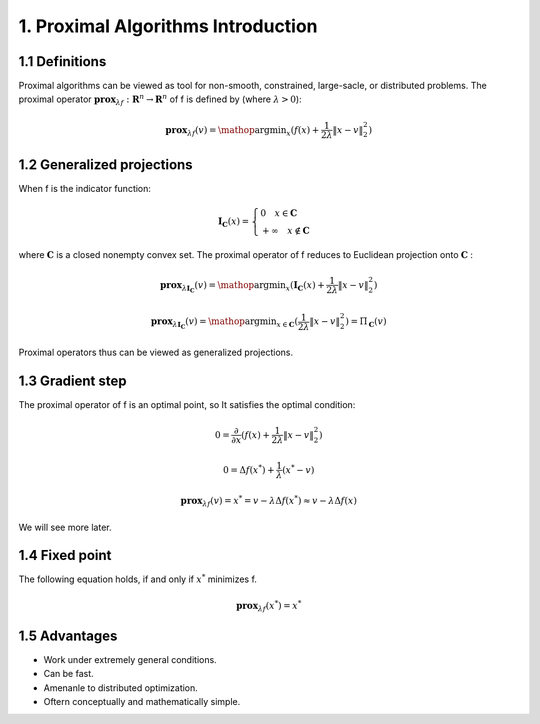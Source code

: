1. Proximal Algorithms Introduction
==============================

1.1 Definitions
--------------------

Proximal algorithms can be viewed as tool for non-smooth, constrained, large-sacle, or distributed problems.
The proximal operator :math:`\mathbf{prox}_{\lambda f} : \mathbf{R}^{n} \to \mathbf{R}^{n}` of f is defined by (where :math:`\lambda > 0`):

.. math::
  \mathbf{prox}_{\lambda f}(v) = \mathop{\arg\min}_{x} (f(x) + \frac{1}{2 \lambda}\| x - v \|_{2}^{2})


1.2 Generalized projections
--------------------

When f is the indicator function:

.. math::
  \mathbf{I}_{\mathbf{C}}(x) =
  \begin{cases}
  0  \quad x \in \mathbf{C}\\
  + \infty \quad x \not\in \mathbf{C}
  \end{cases}

where :math:`\mathbf{C}` is a closed nonempty convex set. The proximal operator of f reduces to Euclidean projection onto :math:`\mathbf{C}` :

.. math::
  \mathbf{prox}_{\lambda \mathbf{I}_{\mathbf{C}}}(v) =
  \mathop{\arg\min}_{x} (\mathbf{I}_{\mathbf{C}}(x) + \frac{1}{2 \lambda}\| x - v \|_{2}^{2})

.. math::
  \mathbf{prox}_{\lambda \mathbf{I}_{\mathbf{C}}}(v) = \mathop{\arg\min}_{x \in \mathbf{C}} (\frac{1}{2 \lambda}\| x - v \|_{2}^{2})
   = \Pi_{\mathbf{C}}(v)

Proximal operators thus can be viewed as generalized projections.

1.3 Gradient step
--------------------

The proximal operator of f is an optimal point, so It satisfies the optimal condition:

.. math::
  0 = \frac{\partial}{\partial x}(f(x) + \frac{1}{2 \lambda}\| x - v \|_{2}^{2})

.. math::
  0 = \Delta f(x^{*}) + \frac{1}{\lambda} (x^{*}-v)

.. math::
  \mathbf{prox}_{\lambda f}(v) = x^{*} = v - \lambda \Delta f(x^{*}) \approx v - \lambda \Delta f(x)

We will see more later.


1.4 Fixed point
--------------------

The following equation holds, if and only if :math:`x^{*}` minimizes f.

.. math::
  \mathbf{prox}_{\lambda f}(x^{*}) = x^{*}

1.5 Advantages
--------------------

* Work under extremely general conditions.
* Can be fast.
* Amenanle to distributed optimization.
* Oftern conceptually and mathematically simple.
